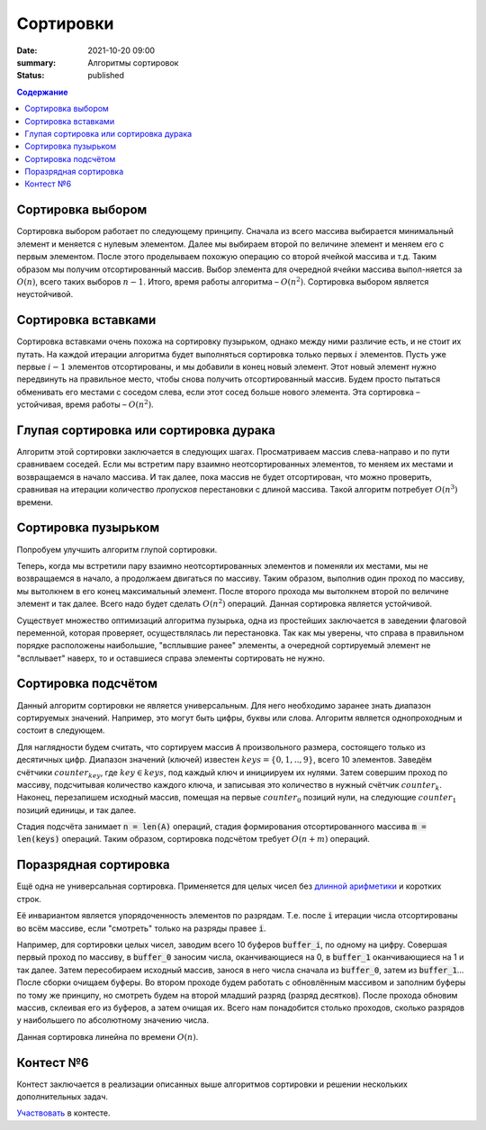 Сортировки
############################################

:date: 2021-10-20 09:00
:summary: Алгоритмы сортировок
:status: published

.. default-role:: code
.. contents:: Содержание

Cортировка выбором
==================
Сортировка выбором работает по следующему принципу.
Сначала из всего массива выбирается минимальный элемент и меняется с нулевым элементом.
Далее мы выбираем второй по величине элемент и меняем его с первым элементом.
После этого проделываем похожую операцию со второй ячейкой массива и т.д.
Таким образом мы получим отсортированный массив.
Выбор элемента для очередной ячейки массива выпол-няется за :math:`O(n)`, всего таких выборов :math:`n−1`.
Итого, время работы алгоритма – :math:`O(n^2)`.
Сортировка выбором является неустойчивой.

Cортировка вставками
====================
Сортировка вставками очень похожа на сортировку пузырьком, однако между ними различие есть, и не стоит их путать.
На каждой итерации алгоритма будет выполняться сортировка только первых :math:`i` элементов.
Пусть уже первые :math:`i−1` элементов отсортированы, и мы добавили в конец новый элемент.
Этот новый элемент нужно передвинуть на правильное место, чтобы снова получить отсортированный массив.
Будем просто пытаться обменивать его местами с соседом слева, если этот сосед больше нового элемента.
Эта сортировка – устойчивая, время работы – :math:`O(n^2)`.

Глупая сортировка или сортировка дурака
=======================================
Алгоритм этой сортировки заключается в следующих шагах.
Просматриваем массив слева-направо и по пути сравниваем соседей.
Если мы встретим пару взаимно неотсортированных элементов, то меняем их местами и возвращаемся в начало массива.
И так далее, пока массив не будет отсортирован, что можно проверить, сравнивая на итерации количество *пропусков* перестановки с длиной массива.
Такой алгоритм потребует :math:`O(n^3)` времени.

Сортировка пузырьком
====================
Попробуем улучшить алгоритм глупой сортировки.

Теперь, когда мы встретили пару взаимно неотсортированных элементов и поменяли их местами, мы не возвращаемся в начало, а продолжаем двигаться по массиву.
Таким образом, выполнив один проход по массиву, мы вытолкнем в его конец максимальный элемент.
После второго прохода мы вытолкнем второй по величине элемент и так далее.
Всего надо будет сделать :math:`O(n^2)` операций.
Данная сортировка является устойчивой.

Существует множество оптимизаций алгоритма пузырька, одна из простейших заключается в заведении флаговой переменной, которая проверяет, осуществлялась ли перестановка.
Так как мы уверены, что справа в правильном порядке расположены наибольшие, "всплывшие ранее" элементы, а очередной сортируемый элемент не "всплывает" наверх, то и оставшиеся справа элементы сортировать не нужно.

Сортировка подсчётом
====================
Данный алгоритм сортировки не является универсальным.
Для него необходимо заранее знать диапазон сортируемых значений.
Например, это могут быть цифры, буквы или слова.
Алгоритм является однопроходным и состоит в следующем.

Для наглядности будем считать, что сортируем массив `A` произвольного размера, состоящего только из десятичных цифр.
Диапазон значений (ключей) известен :math:`keys=\{0, 1, .., 9\}`, всего 10 элементов.
Заведём счётчики :math:`counter_key`, где :math:`key \in keys`, под каждый ключ и инициируем их нулями.
Затем совершим проход по массиву, подсчитывая количество каждого ключа, и записывая это количество в нужный счётчик :math:`counter_k`.
Наконец, перезапишем исходный массив, помещая на первые :math:`counter_0` позиций нули, на следующие :math:`counter_1` позиций единицы, и так далее.

Стадия подсчёта занимает `n = len(A)` операций, стадия формирования отсортированного массива `m = len(keys)` операций.
Таким образом, сортировка подсчётом требует :math:`O(n+m)` операций.

Поразрядная сортировка
======================
Ещё одна не универсальная сортировка.
Применяется для целых чисел без `длинной арифметики
<https://ru.wikipedia.org/wiki/%D0%94%D0%BB%D0%B8%D0%BD%D0%BD%D0%B0%D1%8F_%D0%B0%D1%80%D0%B8%D1%84%D0%BC%D0%B5%D1%82%D0%B8%D0%BA%D0%B0>`_
и коротких строк.

Её инвариантом является упорядоченность элементов по разрядам.
Т.е. после `i` итерации числа отсортированы во всём массиве, если "смотреть" только на разряды правее `i`.

Например, для сортировки целых чисел, заводим всего 10 буферов `buffer_i`, по одному на цифру.
Совершая первый проход по массиву, в `buffer_0` заносим числа, оканчивающиеся на 0, в `buffer_1` оканчивающиеся на 1 и так далее.
Затем пересобираем исходный массив, занося в него числа сначала из `buffer_0`, затем из `buffer_1`...
После сборки очищаем буферы.
Во втором проходе будем работать с обновлённым массивом и заполним буферы по тому же принципу, но смотреть будем на второй младший разряд (разряд десятков).
После прохода обновим массив, склеивая его из буферов, а затем очищая их.
Всего нам понадобится столько проходов, сколько разрядов у наибольшего по абсолютному значению числа.

Данная сортировка линейна по времени :math:`O(n)`.

Контест №6
==========
Контест заключается в реализации описанных выше алгоритмов сортировки и решении нескольких дополнительных задач.

Участвовать_ в контесте.

.. _Участвовать: http://judge2.vdi.mipt.ru/cgi-bin/new-client?contest_id=094107

